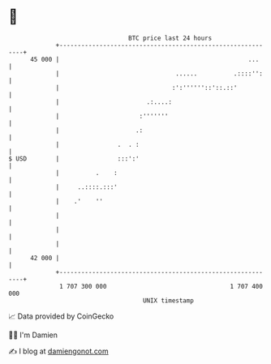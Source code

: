 * 👋

#+begin_example
                                    BTC price last 24 hours                    
                +------------------------------------------------------------+ 
         45 000 |                                                    ...     | 
                |                                ......          .::::'':    | 
                |                               :':''''''::'::.::'           | 
                |                        .:....:                             | 
                |                      :'''''''                              | 
                |                     .:                                     | 
                |                .  . :                                      | 
   $ USD        |                :::':'                                      | 
                |          .    :                                            | 
                |     ..::::.:::'                                            | 
                |    .'    ''                                                | 
                |                                                            | 
                |                                                            | 
                |                                                            | 
         42 000 |                                                            | 
                +------------------------------------------------------------+ 
                 1 707 300 000                                  1 707 400 000  
                                        UNIX timestamp                         
#+end_example
📈 Data provided by CoinGecko

🧑‍💻 I'm Damien

✍️ I blog at [[https://www.damiengonot.com][damiengonot.com]]
